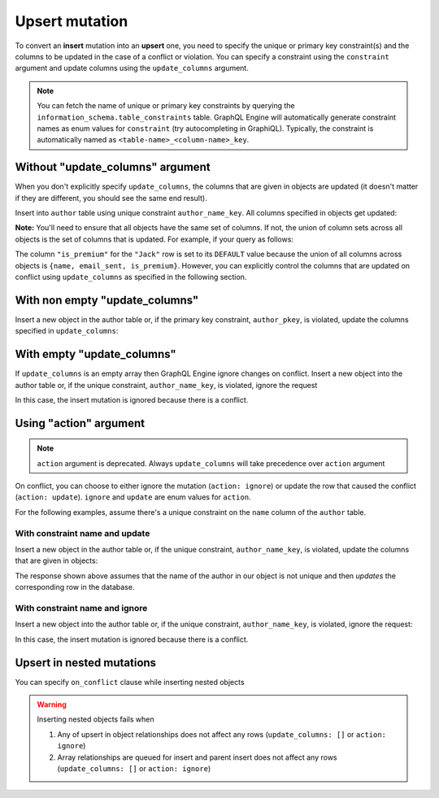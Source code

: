 Upsert mutation
===============

To convert an **insert** mutation into an **upsert** one, you need to specify the unique or primary key constraint(s) and the
columns to be updated in the case of a conflict or violation. You can specify a constraint using the ``constraint`` argument and
update columns using the ``update_columns`` argument.

.. note::
    
    You can fetch the name of unique or primary key constraints by querying the ``information_schema.table_constraints`` table.
    GraphQL Engine will automatically generate constraint names as enum values for ``constraint`` (try autocompleting in GraphiQL).
    Typically, the constraint is automatically named as ``<table-name>_<column-name>_key``. 


Without "update_columns" argument
---------------------------------
When you don't explicitly specify ``update_columns``, the columns that are given in objects are updated (it doesn't matter if they
are different, you should see the same end result).

Insert into ``author`` table using unique constraint ``author_name_key``. All columns specified in objects get updated:

.. graphiql::
  :view_only:
  :query:
    mutation upsert_author {
      insert_author(
        objects: [
          {name: "John", age: 25, mobile: 9876543210}
        ],
        on_conflict: {
          constraint: author_pkey
        }
      ) {
        affected_rows
        returning{
          id
          name
          age
          mobile
        }
      }
    }
  :response:
    {
      "data": {
        "insert_author": {
          "affected_rows": 1,
          "returning": [
             {
               "id": 10,
               "name": "John",
               "age": 25,
               "mobile": 9876543210
             }
           ]
        }
      }
    }

**Note:** You'll need to ensure that all objects have the same set of columns. If not, the union of column sets across all objects
is the set of columns that is updated. For example, if your query as follows:

.. graphiql::
  :view_only:
  :query:
    mutation upsert_user {
      insert_user(
        objects: [
          { name: "John", email_sent: true, is_premium: true },
          { name: "Jack", email_sent: true }
        ]
        on_conflict: { constraint: user_name_key }
      ){
        affected_rows
        returning{
          name
          email_sent
          is_premium
        }
      }
    }
  :response:
    {
      "data": {
        "insert_user": {
          "affected_rows": 2,
          "returning": [
             {
               "name": "John",
               "email_sent": true,
               "is_premium": true
             },
             {
               "name": "Jack",
               "email_sent": true,
               "is_premium": false
             }
           ]
        }
      }
    }

The column ``"is_premium"`` for the ``"Jack"`` row is set to its ``DEFAULT`` value because the union of all columns across objects
is ``{name, email_sent, is_premium}``. However, you can explicitly control the columns that are updated on conflict using
``update_columns`` as specified in the following section.

With non empty "update_columns"
-------------------------------
Insert a new object in the author table or, if the primary key constraint, ``author_pkey``, is violated, update the columns
specified in ``update_columns``:

.. graphiql::
  :view_only:
  :query:
    mutation upsert_author {
      insert_author(
        objects: [
          {name: "John", id: 10}
        ],
        on_conflict: {
          constraint: author_pkey,
          update_columns: [name]
        }
      ) {
        affected_rows
        returning{
          id
          name
        }
      }
    }
  :response:
    {
      "data": {
        "insert_author": {
          "affected_rows": 1,
          "returning": [
             {
               "name": "John",
               "id": 10
             }
           ]
        }
      }
    }


With empty "update_columns"
---------------------------
If ``update_columns`` is an empty array then GraphQL Engine ignore changes on conflict. Insert a new object into the author
table or, if the unique constraint, ``author_name_key``, is violated, ignore the request

.. graphiql::
  :view_only:
  :query:
    mutation upsert_author {
      insert_author(
        objects: [
          {name: "John", id: 10}
        ],
        on_conflict: {
          constraint: author_name_key,
          update_columns: []
        }
      ) {
        affected_rows
      }
    }
  :response:
    {
      "data": {
        "insert_author": {
          "affected_rows": 0
        }
      }
    }

In this case, the insert mutation is ignored because there is a conflict.


Using "action" argument
-----------------------

.. note::
   ``action`` argument is deprecated. Always ``update_columns`` will take precedence over ``action`` argument

On conflict, you can choose to either ignore the mutation (``action: ignore``) or update the row that caused the conflict
(``action: update``). ``ignore`` and ``update`` are enum values for ``action``.

For the following examples, assume there's a unique constraint on the ``name`` column of the ``author`` table.

With constraint name and update
^^^^^^^^^^^^^^^^^^^^^^^^^^^^^^^

Insert a new object in the author table or, if the unique constraint, ``author_name_key``, is violated, update
the columns that are given in objects:

.. graphiql::
  :view_only:
  :query:
    mutation upsert_author {
      insert_author(
        objects: [
          {name: "John", id: 10}
        ],
        on_conflict: {
          constraint: author_name_key,
          action: update 
        }
      ) {
        affected_rows
      }
    }
  :response:
    {
      "data": {
        "insert_author": {
          "affected_rows": 1
        }
      }
    }

The response shown above assumes that the name of the author in our object is not unique and then
*updates* the corresponding row in the database.

With constraint name and ignore
^^^^^^^^^^^^^^^^^^^^^^^^^^^^^^^
Insert a new object into the author table or, if the unique constraint, ``author_name_key``, is violated,
ignore the request:

.. graphiql::
  :view_only:
  :query:
    mutation upsert_author {
      insert_author(
        objects: [
          {name: "John", id: 10}
        ],
        on_conflict: {
          constraint: author_name_key,
          action: ignore
        }
      ) {
        affected_rows
      }
    }
  :response:
    {
      "data": {
        "insert_author": {
          "affected_rows": 0
        }
      }
    }

In this case, the insert mutation is ignored because there is a conflict.

Upsert in nested mutations
--------------------------
You can specify ``on_conflict`` clause while inserting nested objects


.. graphiql::
  :view_only:
  :query:
    mutation upsert_author_article {
      insert_author(
        objects: [
          { name: "John",
            id: 10,
            articles: {
              data: [
                {
                  id: 1,
                  title: "Article 1 title",
                  content: "Article 1 content"
                }
              ],
              on_conflict: {
                constraint: article_pkey,
                update_columns: [title, content]
              }
            }
          }
        ]
      ) {
        affected_rows
      }
    }
  :response:
    {
      "data": {
        "insert_author": {
          "affected_rows": 2
        }
      }
    }


.. warning::
   Inserting nested objects fails when

   1. Any of upsert in object relationships does not affect any rows (``update_columns: []`` or ``action: ignore``)

   2. Array relationships are queued for insert and parent insert does not affect any rows (``update_columns: []`` or ``action: ignore``)
